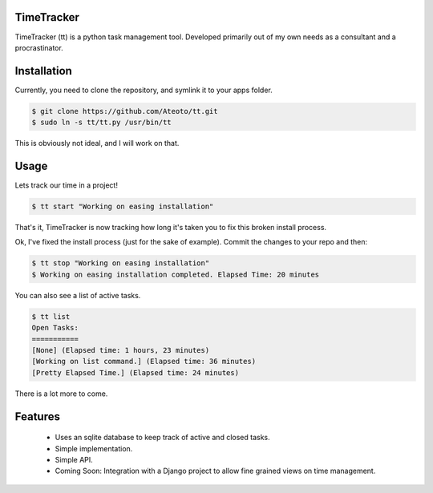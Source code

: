 TimeTracker
===========

TimeTracker (tt) is a python task management tool. Developed primarily out of my own needs as a consultant and a procrastinator.

Installation
============

Currently, you need to clone the repository, and symlink it to your apps folder.

.. code-block:: bash

	$ git clone https://github.com/Ateoto/tt.git
	$ sudo ln -s tt/tt.py /usr/bin/tt


This is obviously not ideal, and I will work on that.

Usage
=====

Lets track our time in a project!

.. code-block:: bash

	$ tt start "Working on easing installation"

That's it, TimeTracker is now tracking how long it's taken you to fix this broken install process.

Ok, I've fixed the install process (just for the sake of example).
Commit the changes to your repo and then:

.. code-block:: bash
	
	$ tt stop "Working on easing installation"
	$ Working on easing installation completed. Elapsed Time: 20 minutes

You can also see a list of active tasks.

.. code-block:: bash

	$ tt list
	Open Tasks:
	===========
	[None] (Elapsed time: 1 hours, 23 minutes)
	[Working on list command.] (Elapsed time: 36 minutes)
	[Pretty Elapsed Time.] (Elapsed time: 24 minutes)

There is a lot more to come.

Features
========

 - Uses an sqlite database to keep track of active and closed tasks.
 - Simple implementation.
 - Simple API.
 - Coming Soon: Integration with a Django project to allow fine grained views on time management.